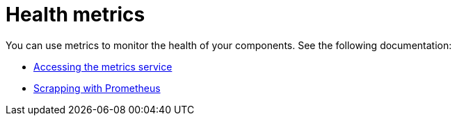 [#health-metrics-intro]
= Health metrics

You can use metrics to monitor the health of your components. See the following documentation:

* xref:../health_metrics/accessing_metrics.adoc#accessing-metrics[Accessing the metrics service]
* xref:../health_metrics/scrapping.adoc#scrapping-prometheus[Scrapping with Prometheus]